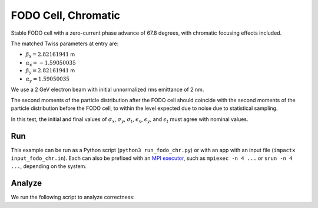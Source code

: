 .. _examples-fodo-chr:

FODO Cell, Chromatic
====================

Stable FODO cell with a zero-current phase advance of 67.8 degrees,
with chromatic focusing effects included.

The matched Twiss parameters at entry are:

* :math:`\beta_\mathrm{x} = 2.82161941` m
* :math:`\alpha_\mathrm{x} = -1.59050035`
* :math:`\beta_\mathrm{y} = 2.82161941` m
* :math:`\alpha_\mathrm{y} = 1.59050035`

We use a 2 GeV electron beam with initial unnormalized rms emittance of 2 nm.

The second moments of the particle distribution after the FODO cell should coincide with the second moments of the particle distribution before the FODO cell, to within the level expected due to noise due to statistical sampling.

In this test, the initial and final values of :math:`\sigma_x`, :math:`\sigma_y`, :math:`\sigma_t`, :math:`\epsilon_x`, :math:`\epsilon_y`, and :math:`\epsilon_t` must agree with nominal values.


Run
---

This example can be run as a Python script (``python3 run_fodo_chr.py``) or with an app with an input file (``impactx input_fodo_chr.in``).
Each can also be prefixed with an `MPI executor <https://www.mpi-forum.org>`__, such as ``mpiexec -n 4 ...`` or ``srun -n 4 ...``, depending on the system.

.. tab-set::

   .. tab-item:: Python Script

       .. literalinclude:: run_fodo_chr.py
          :language: python3
          :caption: You can copy this file from ``examples/fodo/run_fodo_chr.py``.

   .. tab-item:: App Input File

       .. literalinclude:: input_fodo_chr.in
          :language: ini
          :caption: You can copy this file from ``examples/fodo/input_fodo_chr.in``.


Analyze
-------

We run the following script to analyze correctness:

.. dropdown:: Script ``analysis_fodo_chr.py``

   .. literalinclude:: analysis_fodo_chr.py
      :language: python3
      :caption: You can copy this file from ``examples/fodo/analysis_fodo_chr.py``.
